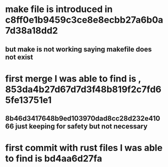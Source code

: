 * make file is introduced in c8ff0e1b9459c3ce8e8ecbb27a6b0a7d38a18dd2
** but make is not working saying makefile does not exist
* first merge I was able to find is , 853da4b27d67d7d3f48b819f2c7fd65fe13751e1
** 8b46d3417648b9ed103970dad8cc28d232e41066 just keeping for safety but not necessary
* first commit with rust files I was able to find is bd4aa6d27fa
